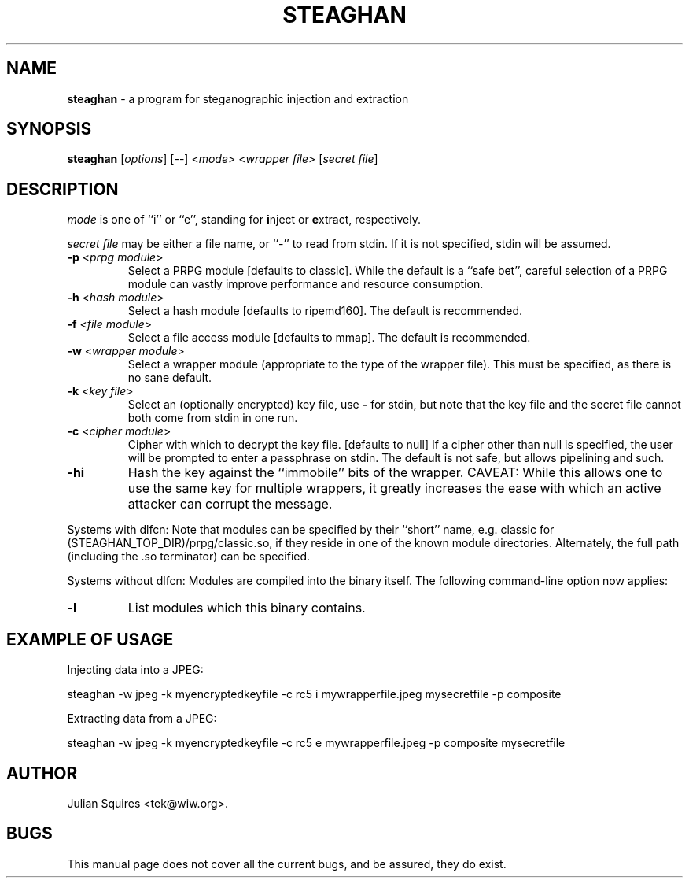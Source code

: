 .\" steaghan.1 -- 
.\" Created: Mon Mar 20 07:13:05 2000 by tek@wiw.org
.\" Revised: Mon Mar 20 07:13:05 2000 (pending)
.\" Copyright 2000 Julian E. C. Squires (tek@wiw.org)
.\" 
.\" Permission is granted to make and distribute verbatim copies of this
.\" manual provided the copyright notice and this permission notice are
.\" preserved on all copies.
.\" 
.\" Permission is granted to copy and distribute modified versions of this
.\" manual under the conditions for verbatim copying, provided that the
.\" entire resulting derived work is distributed under the terms of a
.\" permission notice identical to this one
.\" 
.\" Formatted or processed versions of this manual, if unaccompanied by
.\" the source, must acknowledge the copyright and authors of this work.
.\" 
.TH STEAGHAN 1 "20 Mar 2000" "" ""
.SH NAME
\fBsteaghan\fR \- a program for steganographic injection and extraction
.SH SYNOPSIS
.B steaghan
[\fIoptions\fR] [\-\-] <\fImode\fR> <\fIwrapper file\fR> [\fIsecret file\fR]
.SH DESCRIPTION
.PP
\fImode\fR is one of ``i'' or ``e'', standing for \fBi\fRnject or
\fBe\fRxtract, respectively.
.PP
\fIsecret file\fR may be either a file name, or ``-'' to read from
stdin. If it is not specified, stdin will be assumed.
.TP
\fB\-p\fR <\fIprpg module\fR>
Select a PRPG module [defaults to classic]. While the default is a
``safe bet'', careful selection of a PRPG module can vastly improve
performance and resource consumption.
.TP
\fB\-h\fR <\fIhash module\fR>
Select a hash module [defaults to ripemd160]. The default is recommended.
.TP
\fB\-f\fR <\fIfile module\fR>
Select a file access module [defaults to mmap]. The default is recommended.
.TP
\fB\-w\fR <\fIwrapper module\fR>
Select a wrapper module (appropriate to the type of the wrapper file). This
must be specified, as there is no sane default.
.TP
\fB\-k\fR <\fIkey file\fR>
Select an (optionally encrypted) key file, use \fB\-\fR for stdin, but
note that the key file and the secret file cannot both come from stdin
in one run.
.TP
\fB\-c\fR <\fIcipher module\fR>
Cipher with which to decrypt the key file. [defaults to null] If a cipher
other than null is specified, the user will be prompted to enter a passphrase
on stdin. The default is not safe, but allows pipelining and such.
.TP
\fB\-hi\fR
Hash the key against the ``immobile'' bits of the wrapper. CAVEAT: While this
allows one to use the same key for multiple wrappers, it greatly increases
the ease with which an active attacker can corrupt the message.
.PP
Systems with dlfcn:
Note that modules can be specified by their ``short'' name,
e.g. classic for (STEAGHAN_TOP_DIR)/prpg/classic.so, if they reside in
one of the known module directories. Alternately, the full path
(including the .so terminator) can be specified.
.PP
Systems without dlfcn:
Modules are compiled into the binary itself. The following command-line
option now applies:
.TP
\fB\-l\fR
List modules which this binary contains.
.SH "EXAMPLE OF USAGE"
.PP
Injecting data into a JPEG:
.PP
steaghan -w jpeg -k myencryptedkeyfile -c rc5 i mywrapperfile.jpeg mysecretfile -p composite
.PP
Extracting data from a JPEG:
.PP
steaghan -w jpeg -k myencryptedkeyfile -c rc5 e mywrapperfile.jpeg -p
composite mysecretfile
.SH AUTHOR
Julian Squires <tek@wiw.org>.
.SH BUGS
This manual page does not cover all the current bugs, and be assured,
they do exist.
